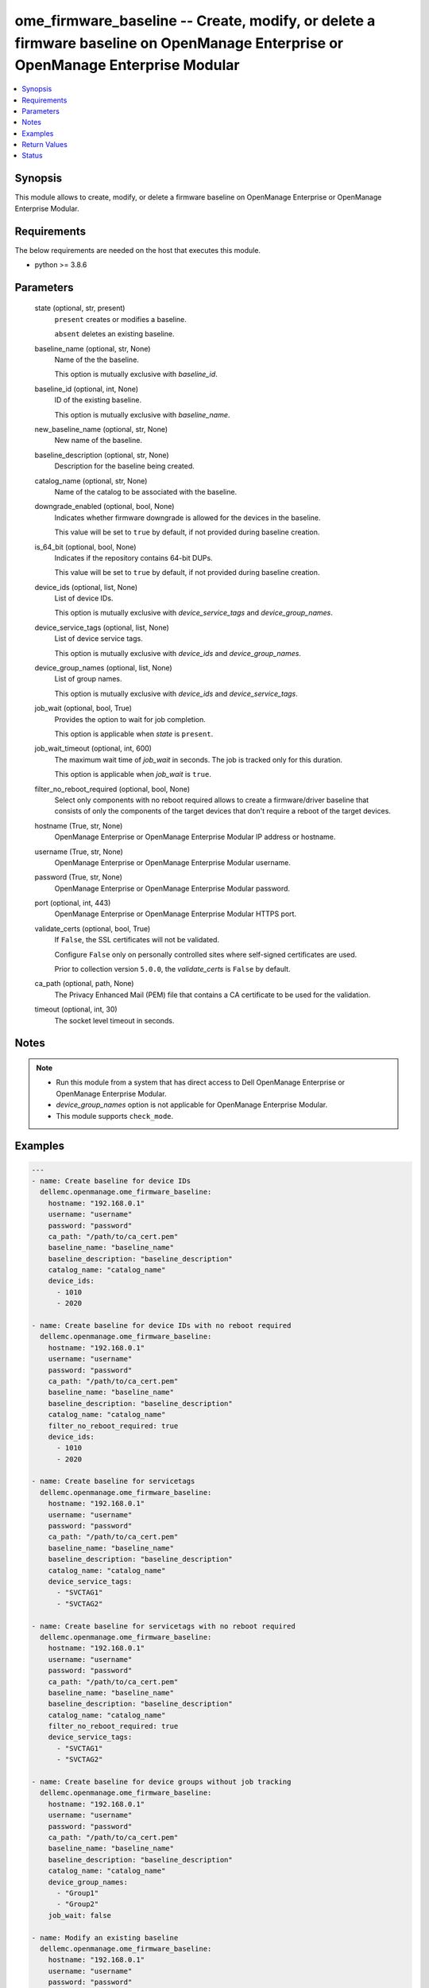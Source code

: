 .. _ome_firmware_baseline_module:


ome_firmware_baseline -- Create, modify, or delete a firmware baseline on OpenManage Enterprise or OpenManage Enterprise Modular
================================================================================================================================

.. contents::
   :local:
   :depth: 1


Synopsis
--------

This module allows to create, modify, or delete a firmware baseline on OpenManage Enterprise or OpenManage Enterprise Modular.



Requirements
------------
The below requirements are needed on the host that executes this module.

- python \>= 3.8.6



Parameters
----------

  state (optional, str, present)
    \ :literal:`present`\  creates or modifies a baseline.

    \ :literal:`absent`\  deletes an existing baseline.


  baseline_name (optional, str, None)
    Name of the the baseline.

    This option is mutually exclusive with \ :emphasis:`baseline\_id`\ .


  baseline_id (optional, int, None)
    ID of the existing baseline.

    This option is mutually exclusive with \ :emphasis:`baseline\_name`\ .


  new_baseline_name (optional, str, None)
    New name of the baseline.


  baseline_description (optional, str, None)
    Description for the baseline being created.


  catalog_name (optional, str, None)
    Name of the catalog to be associated with the baseline.


  downgrade_enabled (optional, bool, None)
    Indicates whether firmware downgrade is allowed for the devices in the baseline.

    This value will be set to \ :literal:`true`\  by default, if not provided during baseline creation.


  is_64_bit (optional, bool, None)
    Indicates if the repository contains 64-bit DUPs.

    This value will be set to \ :literal:`true`\  by default, if not provided during baseline creation.


  device_ids (optional, list, None)
    List of device IDs.

    This option is mutually exclusive with \ :emphasis:`device\_service\_tags`\  and \ :emphasis:`device\_group\_names`\ .


  device_service_tags (optional, list, None)
    List of device service tags.

    This option is mutually exclusive with \ :emphasis:`device\_ids`\  and \ :emphasis:`device\_group\_names`\ .


  device_group_names (optional, list, None)
    List of group names.

    This option is mutually exclusive with \ :emphasis:`device\_ids`\  and \ :emphasis:`device\_service\_tags`\ .


  job_wait (optional, bool, True)
    Provides the option to wait for job completion.

    This option is applicable when \ :emphasis:`state`\  is \ :literal:`present`\ .


  job_wait_timeout (optional, int, 600)
    The maximum wait time of \ :emphasis:`job\_wait`\  in seconds. The job is tracked only for this duration.

    This option is applicable when \ :emphasis:`job\_wait`\  is \ :literal:`true`\ .


  filter_no_reboot_required (optional, bool, None)
    Select only components with no reboot required allows to create a firmware/driver baseline that consists of only the components of the target devices that don't require a reboot of the target devices.


  hostname (True, str, None)
    OpenManage Enterprise or OpenManage Enterprise Modular IP address or hostname.


  username (True, str, None)
    OpenManage Enterprise or OpenManage Enterprise Modular username.


  password (True, str, None)
    OpenManage Enterprise or OpenManage Enterprise Modular password.


  port (optional, int, 443)
    OpenManage Enterprise or OpenManage Enterprise Modular HTTPS port.


  validate_certs (optional, bool, True)
    If \ :literal:`False`\ , the SSL certificates will not be validated.

    Configure \ :literal:`False`\  only on personally controlled sites where self-signed certificates are used.

    Prior to collection version \ :literal:`5.0.0`\ , the \ :emphasis:`validate\_certs`\  is \ :literal:`False`\  by default.


  ca_path (optional, path, None)
    The Privacy Enhanced Mail (PEM) file that contains a CA certificate to be used for the validation.


  timeout (optional, int, 30)
    The socket level timeout in seconds.





Notes
-----

.. note::
   - Run this module from a system that has direct access to Dell OpenManage Enterprise or OpenManage Enterprise Modular.
   - \ :emphasis:`device\_group\_names`\  option is not applicable for OpenManage Enterprise Modular.
   - This module supports \ :literal:`check\_mode`\ .




Examples
--------

.. code-block:: yaml+jinja

    
    ---
    - name: Create baseline for device IDs
      dellemc.openmanage.ome_firmware_baseline:
        hostname: "192.168.0.1"
        username: "username"
        password: "password"
        ca_path: "/path/to/ca_cert.pem"
        baseline_name: "baseline_name"
        baseline_description: "baseline_description"
        catalog_name: "catalog_name"
        device_ids:
          - 1010
          - 2020

    - name: Create baseline for device IDs with no reboot required
      dellemc.openmanage.ome_firmware_baseline:
        hostname: "192.168.0.1"
        username: "username"
        password: "password"
        ca_path: "/path/to/ca_cert.pem"
        baseline_name: "baseline_name"
        baseline_description: "baseline_description"
        catalog_name: "catalog_name"
        filter_no_reboot_required: true
        device_ids:
          - 1010
          - 2020

    - name: Create baseline for servicetags
      dellemc.openmanage.ome_firmware_baseline:
        hostname: "192.168.0.1"
        username: "username"
        password: "password"
        ca_path: "/path/to/ca_cert.pem"
        baseline_name: "baseline_name"
        baseline_description: "baseline_description"
        catalog_name: "catalog_name"
        device_service_tags:
          - "SVCTAG1"
          - "SVCTAG2"

    - name: Create baseline for servicetags with no reboot required
      dellemc.openmanage.ome_firmware_baseline:
        hostname: "192.168.0.1"
        username: "username"
        password: "password"
        ca_path: "/path/to/ca_cert.pem"
        baseline_name: "baseline_name"
        baseline_description: "baseline_description"
        catalog_name: "catalog_name"
        filter_no_reboot_required: true
        device_service_tags:
          - "SVCTAG1"
          - "SVCTAG2"

    - name: Create baseline for device groups without job tracking
      dellemc.openmanage.ome_firmware_baseline:
        hostname: "192.168.0.1"
        username: "username"
        password: "password"
        ca_path: "/path/to/ca_cert.pem"
        baseline_name: "baseline_name"
        baseline_description: "baseline_description"
        catalog_name: "catalog_name"
        device_group_names:
          - "Group1"
          - "Group2"
        job_wait: false

    - name: Modify an existing baseline
      dellemc.openmanage.ome_firmware_baseline:
        hostname: "192.168.0.1"
        username: "username"
        password: "password"
        ca_path: "/path/to/ca_cert.pem"
        baseline_name: "existing_baseline_name"
        new_baseline_name: "new_baseline_name"
        baseline_description: "new baseline_description"
        catalog_name: "catalog_other"
        device_group_names:
          - "Group3"
          - "Group4"
          - "Group5"
        downgrade_enabled: false
        is_64_bit: true

    - name: Modify no reboot filter in existing baseline
      dellemc.openmanage.ome_firmware_baseline:
        hostname: "192.168.0.1"
        username: "username"
        password: "password"
        ca_path: "/path/to/ca_cert.pem"
        baseline_name: "existing_baseline_name"
        new_baseline_name: "new_baseline_name"
        filter_no_reboot_required: true

    - name: Delete a baseline
      dellemc.openmanage.ome_firmware_baseline:
        hostname: "192.168.0.1"
        username: "username"
        password: "password"
        ca_path: "/path/to/ca_cert.pem"
        state: absent
        baseline_name: "baseline_name"



Return Values
-------------

msg (always, str, Successfully created the firmware baseline.)
  Overall status of the firmware baseline operation.


baseline_status (success, dict, {'CatalogId': 123, 'Description': 'BASELINE DESCRIPTION', 'DeviceComplianceReports': [], 'DowngradeEnabled': True, 'FilterNoRebootRequired': True, 'Id': 23, 'Is64Bit': True, 'Name': 'my_baseline', 'RepositoryId': 123, 'RepositoryName': 'catalog123', 'RepositoryType': 'HTTP', 'Targets': [{'Id': 10083, 'Type': {'Id': 1000, 'Name': 'DEVICE'}}, {'Id': 10076, 'Type': {'Id': 1000, 'Name': 'DEVICE'}}], 'TaskId': 11235, 'TaskStatusId': 2060})
  Details of the baseline status.


job_id (When baseline job is in running state, int, 10123)
  Job ID of the baseline task.


baseline_id (When I(state) is C(absent), int, 10123)
  ID of the deleted baseline.


error_info (on http error, dict, {'error': {'@Message.ExtendedInfo': [{'Message': 'Unable to retrieve baseline list either because the device ID(s) entered are invalid', 'Resolution': 'Make sure the entered device ID(s) are valid and retry the operation.', 'Severity': 'Critical'}], 'code': 'Base.1.0.GeneralError', 'message': 'A general error has occurred. See ExtendedInfo for more information.'}})
  Details of http error.





Status
------





Authors
~~~~~~~

- Jagadeesh N V(@jagadeeshnv)
- Kritika Bhateja (@Kritika-Bhateja-03)

